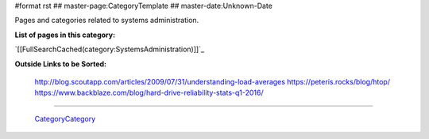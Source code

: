 #format rst
## master-page:CategoryTemplate
## master-date:Unknown-Date

Pages and categories related to systems administration.

**List of pages in this category:**

`[[FullSearchCached(category:SystemsAdministration)]]`_

**Outside Links to be Sorted:**

  http://blog.scoutapp.com/articles/2009/07/31/understanding-load-averages https://peteris.rocks/blog/htop/ https://www.backblaze.com/blog/hard-drive-reliability-stats-q1-2016/

-------------------------

 CategoryCategory_

.. ############################################################################

.. _CategoryCategory: ../CategoryCategory

